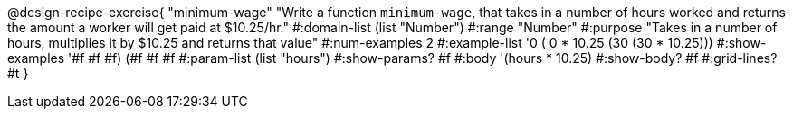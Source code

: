@design-recipe-exercise{ "minimum-wage" "Write a function `minimum-wage`, that takes in a number of hours worked and returns the amount a worker will get paid at $10.25/hr."
  #:domain-list (list "Number")
  #:range "Number"
  #:purpose "Takes in a number of hours, multiplies it by $10.25 and returns that value"
  #:num-examples 2
  #:example-list '((0 (  0 * 10.25))
                   (30 (30 * 10.25)))
  #:show-examples '((#f #f #f) (#f #f #f))
  #:param-list (list "hours")
  #:show-params? #f
  #:body '(hours * 10.25)
  #:show-body? #f
  #:grid-lines? #t }
